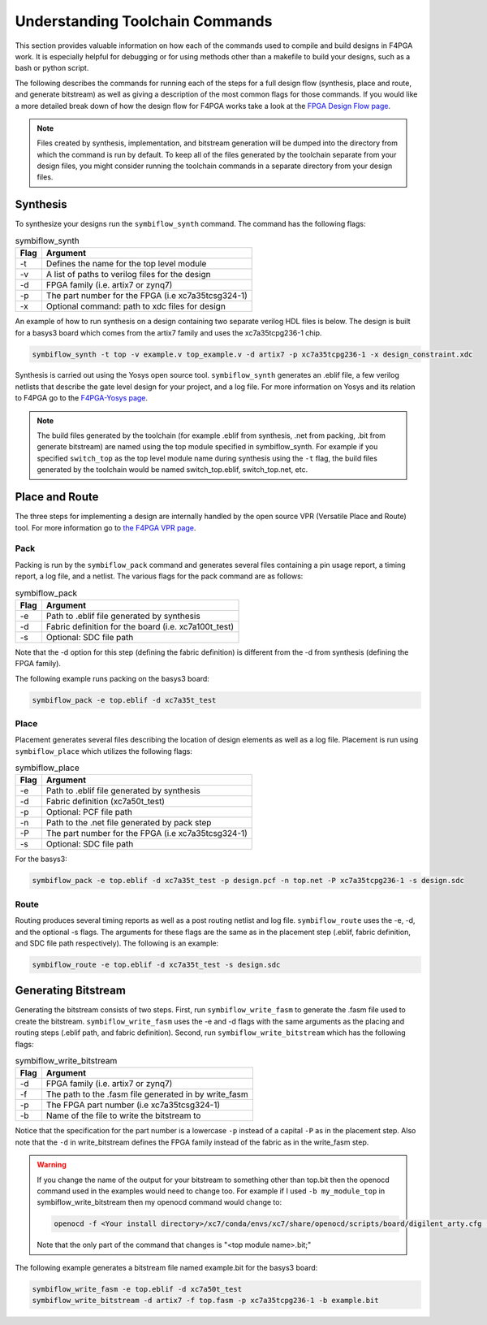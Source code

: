 Understanding Toolchain Commands
=================================

This section provides valuable information on how each of the commands used to compile and build
designs in F4PGA work. It is especially helpful for debugging or for using methods
other than a makefile to build your designs, such as a bash or python script.

The following describes the commands for running each of the steps for a full design flow
(synthesis, place and route, and generate bitstream) as well as giving a description of the most
common flags for those commands. If you would like a more detailed break down of how the design
flow for F4PGA works take a look at the
`FPGA Design Flow page <https://f4pga.readthedocs.io/en/latest/toolchain-desc/design-flow.html>`_.

.. note::

    Files created by synthesis, implementation, and bitstream generation will be dumped into
    the directory from which the command is run by default. To keep all of the files generated by
    the toolchain separate from your design files, you might consider running the toolchain
    commands in a separate directory from your design files.



Synthesis
----------

To synthesize your designs run the ``symbiflow_synth`` command. The command has the following
flags:

.. table:: symbiflow_synth

    +------+---------------------------------------------------------------+
    | Flag |                            Argument                           |
    +======+===============================================================+
    | -t   | Defines the name for the top level module                     |
    +------+---------------------------------------------------------------+
    | -v   | A list of paths to verilog files for the design               |
    +------+---------------------------------------------------------------+
    | -d   | FPGA family (i.e. artix7 or zynq7)                            |
    +------+---------------------------------------------------------------+
    | -p   | The part number for the FPGA (i.e xc7a35tcsg324-1)            |
    +------+---------------------------------------------------------------+
    | -x   | Optional command: path to xdc files for design                |
    +------+---------------------------------------------------------------+


An example of how to run synthesis on a design containing two separate
verilog HDL files is below. The design is built for a basys3 board which comes from the artix7
family and uses the xc7a35tcpg236-1 chip.

.. code-block:: bash

    symbiflow_synth -t top -v example.v top_example.v -d artix7 -p xc7a35tcpg236-1 -x design_constraint.xdc

Synthesis is carried out using the Yosys open source tool. ``symbiflow_synth`` generates
an .eblif file, a few verilog netlists that describe the gate level design for your project, and a log
file. For more information on Yosys and its relation to F4PGA go to the
`F4PGA-Yosys page <https://f4pga.readthedocs.io/en/latest/toolchain-desc/yosys.html>`_.

.. note::
    The build files generated by the toolchain (for example .eblif from synthesis, .net from
    packing, .bit from generate bitstream) are named using the top module specified in
    symbiflow_synth. For example if you specified ``switch_top`` as the top level module name
    during synthesis using the ``-t`` flag, the build files generated by the toolchain would be
    named switch_top.eblif, switch_top.net, etc.


Place and Route
----------------

The three steps for implementing a design are internally handled by the open source VPR
(Versatile Place and Route) tool. For more information go to
`the F4PGA VPR page <https://f4pga.readthedocs.io/en/latest/vtr-verilog-to-routing/doc/src/vpr/index.html>`_.

Pack
+++++

Packing is run by the ``symbiflow_pack`` command and generates several files containing
a pin usage report, a timing report, a log file, and a netlist. The various flags for the
pack command are as follows:

.. table:: symbiflow_pack

    +------+--------------------------------------------------------------------+
    | Flag |                              Argument                              |
    +======+====================================================================+
    | -e   | Path to .eblif file generated by synthesis                         |
    +------+--------------------------------------------------------------------+
    | -d   | Fabric definition for the board (i.e. xc7a100t_test)               |
    +------+--------------------------------------------------------------------+
    | -s   | Optional: SDC file path                                            |
    +------+--------------------------------------------------------------------+

Note that the -d option for this step (defining the fabric definition) is different
from the -d from synthesis (defining the FPGA family).

The following example runs packing on the basys3 board:

.. code-block:: bash

    symbiflow_pack -e top.eblif -d xc7a35t_test

Place
++++++

Placement generates several files describing the location of design elements
as well as a log file. Placement is run using ``symbiflow_place`` which utilizes
the following flags:

.. table:: symbiflow_place

    +------+----------------------------------------------------+
    | Flag |                      Argument                      |
    +======+====================================================+
    | -e   | Path to .eblif file generated by synthesis         |
    +------+----------------------------------------------------+
    | -d   | Fabric definition (xc7a50t_test)                   |
    +------+----------------------------------------------------+
    | -p   | Optional: PCF file path                            |
    +------+----------------------------------------------------+
    | -n   | Path to the .net file generated by pack step       |
    +------+----------------------------------------------------+
    | -P   | The part number for the FPGA (i.e xc7a35tcsg324-1) |
    +------+----------------------------------------------------+
    | -s   | Optional: SDC file path                            |
    +------+----------------------------------------------------+

For the basys3:

.. code-block:: bash

    symbiflow_pack -e top.eblif -d xc7a35t_test -p design.pcf -n top.net -P xc7a35tcpg236-1 -s design.sdc


Route
++++++

Routing produces several timing reports as well as a post routing netlist and log file.
``symbiflow_route`` uses the -e, -d, and the optional -s flags. The arguments for these flags
are the same as in the placement step (.eblif, fabric definition, and SDC file path respectively).
The following is an example:

.. code-block:: bash

    symbiflow_route -e top.eblif -d xc7a35t_test -s design.sdc


Generating Bitstream
----------------------

Generating the bitstream consists of two steps. First, run ``symbiflow_write_fasm`` to generate
the .fasm file used to create the bitstream. ``symbiflow_write_fasm`` uses the -e and -d flags
with the same arguments as the placing and routing steps (.eblif path, and fabric definition).
Second, run ``symbiflow_write_bitstream`` which has the following flags:

.. table:: symbiflow_write_bitstream

    +------+-------------------------------------------------------+
    | Flag |                        Argument                       |
    +======+=======================================================+
    | -d   | FPGA family (i.e. artix7 or zynq7)                    |
    +------+-------------------------------------------------------+
    | -f   | The path to the .fasm file generated in by write_fasm |
    +------+-------------------------------------------------------+
    | -p   | The FPGA part number (i.e xc7a35tcsg324-1)            |
    +------+-------------------------------------------------------+
    | -b   | Name of the file to write the bitstream to            |
    +------+-------------------------------------------------------+

Notice that the specification for the part number is a lowercase ``-p`` instead of a capital
``-P`` as in the placement step. Also note that the ``-d`` in write_bitstream defines the FPGA
family instead of the fabric as in the write_fasm step.

.. warning::

   If you change the name of the output for your bitstream to something other than top.bit then the
   openocd command used in the examples would need to change too. For example if I used
   ``-b my_module_top`` in symbiflow_write_bitstream then my openocd command would change to:

   .. code-block:: bash

      openocd -f <Your install directory>/xc7/conda/envs/xc7/share/openocd/scripts/board/digilent_arty.cfg -c "init; pld load 0 my_module_top.bit; exit"

   Note that the only part of the command that changes is "<top module name>.bit;"

The following example generates a bitstream file named example.bit for the basys3 board:

.. code-block:: bash

    symbiflow_write_fasm -e top.eblif -d xc7a50t_test
    symbiflow_write_bitstream -d artix7 -f top.fasm -p xc7a35tcpg236-1 -b example.bit
